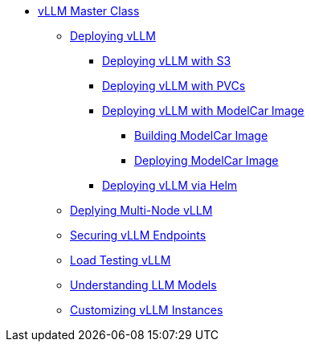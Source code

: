 * xref:index.adoc[vLLM Master Class]
** xref:01-deploy-vllm.adoc[Deploying vLLM]
*** xref:deployment/01a-vllm-with-s3.adoc[Deploying vLLM with S3]
*** xref:deployment/01b-vllm-with-pvc.adoc[Deploying vLLM with PVCs]
*** xref:deployment/01c-vllm-modelcar.adoc[Deploying vLLM with ModelCar Image]
**** xref:deployment/modelcar/01c-build-modelcar-image.adoc[Building ModelCar Image]
**** xref:deployment/modelcar/01c-deploy-modelcar.adoc[Deploying ModelCar Image]
*** xref:deployment/01d-vllm-via-helm.adoc[Deploying vLLM via Helm]
** xref:02-multi-node-vllm.adoc[Deplying Multi-Node vLLM]
** xref:03-securing-vllm.adoc[Securing vLLM Endpoints]
** xref:04-load-testing-vllm.adoc[Load Testing vLLM]
** xref:05-understanding-models.adoc[Understanding LLM Models]
** xref:06-vllm-customization.adoc[Customizing vLLM Instances]
